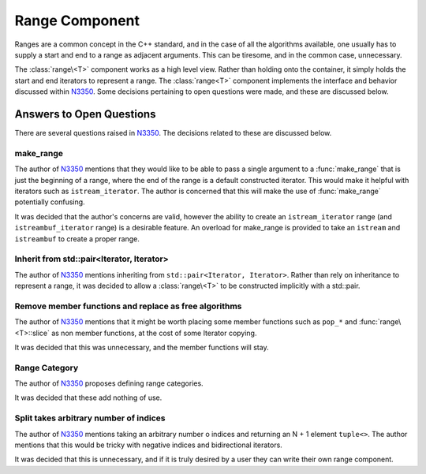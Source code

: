 Range Component
===============

.. default-domain:: cpp

Ranges are a common concept in the C++ standard, and in the case of all the
algorithms available, one usually has to supply a start and end to a range as
adjacent arguments. This can be tiresome, and in the common case, unnecessary.

The :class:`range\<T>` component works as a high level view. Rather than
holding onto the container, it simply holds the start and end iterators to
represent a range. The :class:`range<T>` component implements the interface and
behavior discussed within N3350_. Some decisions pertaining to open questions
were made, and these are discussed below.

.. namespace:: cpp

Answers to Open Questions
-------------------------

There are several questions raised in N3350_. The decisions related to
these are discussed below.

make_range
^^^^^^^^^^

The author of N3350_ mentions that they would like to be able to pass a single
argument to a :func:`make_range` that is just the beginning of a range, where
the end of the range is a default constructed iterator. This would make it
helpful with iterators such as ``istream_iterator``. The author is concerned
that this will make the use of :func:`make_range` potentially confusing.

It was decided that the author's concerns are valid, however the ability to
create an ``istream_iterator`` range (and ``istreambuf_iterator`` range) is
a desirable feature. An overload for make_range is provided to take an
``istream`` and ``istreambuf`` to create a proper range.

Inherit from std::pair<Iterator, Iterator>
^^^^^^^^^^^^^^^^^^^^^^^^^^^^^^^^^^^^^^^^^^

The author of N3350_ mentions inheriting from ``std::pair<Iterator, Iterator>``.
Rather than rely on inheritance to represent a range, it was decided to allow a
:class:`range\<T>` to be constructed implicitly with a std::pair.

Remove member functions and replace as free algorithms
^^^^^^^^^^^^^^^^^^^^^^^^^^^^^^^^^^^^^^^^^^^^^^^^^^^^^^

The author of N3350_ mentions that it might be worth placing some member
functions such as ``pop_*`` and :func:`range\<T>::slice` as non member
functions, at the cost of some Iterator copying.

It was decided that this was unnecessary, and the member functions will stay.

Range Category
^^^^^^^^^^^^^^

The author of N3350_ proposes defining range categories.

It was decided that these add nothing of use.

Split takes arbitrary number of indices
^^^^^^^^^^^^^^^^^^^^^^^^^^^^^^^^^^^^^^^

The author of N3350_ mentions taking an arbitrary number o indices and
returning an N + 1 element ``tuple<>``. The author mentions that this would be
tricky with negative indices and bidirectional iterators.

It was decided that this is unnecessary, and if it is truly desired by a user
they can write their own range component.

.. _N3350: http://www.open-std.org/jtc1/sc22/wg21/docs/papers/2012/n3350.html
